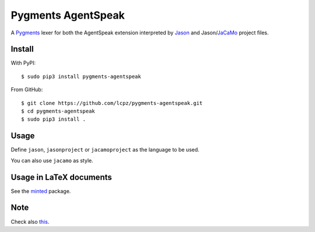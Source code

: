 ===================
Pygments AgentSpeak
===================

A Pygments_ lexer for both the AgentSpeak extension interpreted by
Jason_ and Jason/JaCaMo_ project files.

.. _Pygments: http://pygments.org
.. _Jason: https://github.com/jason-lang/jason
.. _JaCaMo: https://github.com/jacamo-lang/jacamo

-------
Install
-------

With PyPI: ::

    $ sudo pip3 install pygments-agentspeak

From GitHub: ::

    $ git clone https://github.com/lcpz/pygments-agentspeak.git
    $ cd pygments-agentspeak
    $ sudo pip3 install .

-----
Usage
-----

Define ``jason``, ``jasonproject`` or ``jacamoproject`` as the language to be used.

You can also use ``jacamo`` as style.

------------------------
Usage in LaTeX documents
------------------------

See the minted_ package.

.. _minted: https://github.com/gpoore/minted

----
Note
----

Check also this_.

.. _this: https://bitbucket.org/jomi_hubner/pygments-jacamo
